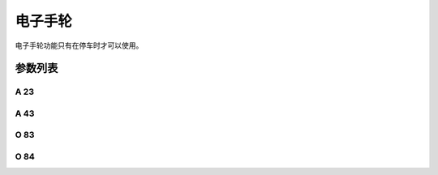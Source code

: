.. _elec_hand_wheel:

========
电子手轮
========

电子手轮功能只有在停车时才可以使用。

参数列表
========

A 23
----

.. dropdown:: 电子手轮 <...>
   :animate: fade-in-slide-down
   
   -Max  1
   -Min  0
   -Unit  --
   -Description
     | 电子手轮功能开关：
     | 0 = 关闭；
     | 1 = 打开。
     
A 43
----

.. dropdown:: 电子手轮转向 <...> 
   :animate: fade-in-slide-down
   
   -Max  1
   -Min  0
   -Unit  --
   -Description
     | 电子手轮转向与主轴转向的关：
     | 0 = 和主轴相同；
     | 1 = 相反。

O 83
----

.. dropdown:: 电子手轮步长
   :animate: fade-in-slide-down
   
   -Max  720
   -Min  0
   -Unit  --
   -Description  电子手轮转动一格对应的主轴步长。

O 84
----

.. dropdown:: 电子手轮速度
   :animate: fade-in-slide-down
   
   -Max  200
   -Min  0
   -Unit  spm
   -Description  电子手轮转动时主轴的运行速度。
